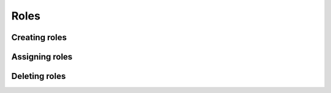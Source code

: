 .. meta::
   :description: Reference documentation for Hasura's Kubernetes based architecture. The architecture is explained by following the life-cycle of a project.
   :keywords: hasura, docs, architecture reference, architecture, Kubernetes

Roles
=====================

Creating roles
----------------

Assigning roles
------------------

Deleting roles
-----------------
